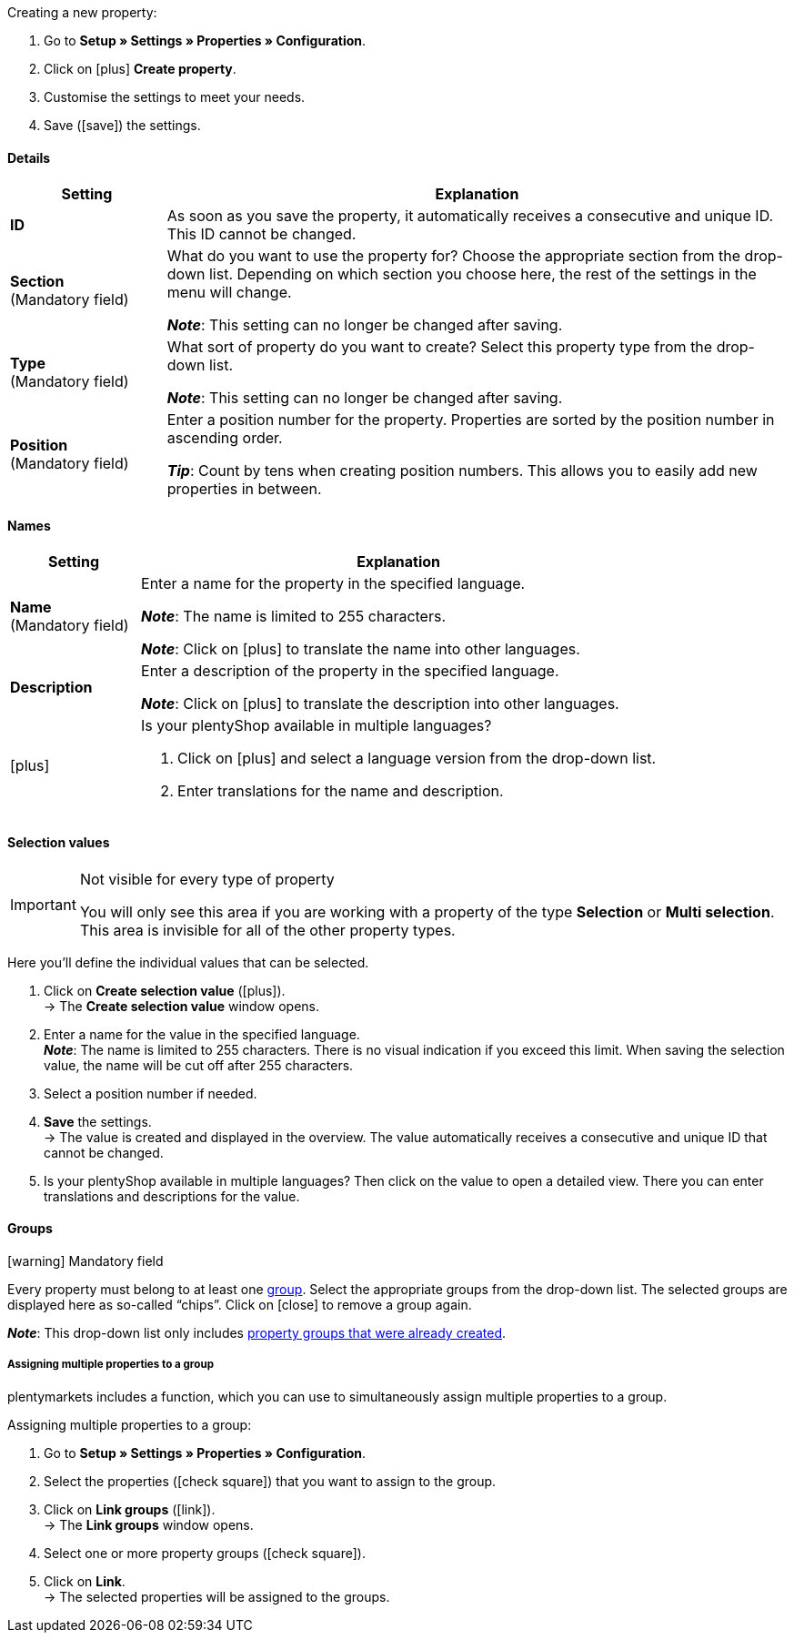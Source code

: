 [.instruction]
Creating a new property:

. Go to *Setup » Settings » Properties » Configuration*.
. Click on icon:plus[role="darkGrey"] *Create property*.
. Customise the settings to meet your needs.
. Save (icon:save[role="darkGrey"]) the settings.

ifdef::item[]
[IMPORTANT]
.How many properties can I create at most?
====
You can create up to 500 variation properties and link them to variations.
====
endif::item[]

[#property-details]
==== Details

[cols="1,4a"]
|======
|Setting |Explanation

//Item, CRM, Stock
| *ID*
|As soon as you save the property, it automatically receives a consecutive and unique ID.
This ID cannot be changed.

//Item, CRM, Stock
| *Section* +
([red]#Mandatory field#)
|What do you want to use the property for?
Choose the appropriate section from the drop-down list.
Depending on which section you choose here, the rest of the settings in the menu will change.

*_Note_*: This setting can no longer be changed after saving.

ifdef::item[]
*_Note_*: This page explains properties of the section *Item*.
Such properties are used to characterise products.
But properties can also be used to characterise xref:crm:preparatory-settings.adoc#properties-introduction[contacts] or xref:stock-management:setting-up-a-warehouse.adoc#850[storage locations].
Click on the links to learn more about these other use cases.
endif::item[]
ifdef::crm[]
*_Note_*: This page explains properties of the section *Contact*.
Such properties are used, e.g. to display contact properties on your documents.
But properties can also be used to characterise xref:item:properties.adoc#500[items] or xref:stock-management:setting-up-a-warehouse.adoc#850[storage locations].
Click on the links to learn more about these other use cases.
endif::crm[]
ifdef::stock[]
*_Note_*: This page explains properties of the section *Storage location*.
Such properties are used to characterise your storage locations.
But properties can also be used to characterise xref:item:properties.adoc#500[items] or xref:crm:preparatory-settings.adoc#properties-introduction[contacts].
Click on the links to learn more about these other use cases.
endif::stock[]

//Item, CRM, Stock
| *Type* +
([red]#Mandatory field#)
|What sort of property do you want to create?
Select this property type from the drop-down list.

*_Note_*: This setting can no longer be changed after saving.

ifdef::item[]

*_Note_*:
Not every property type is compatible with every marketplace.
You can find out which property types are accepted on the respective marketplace page, e.g. on the xref:markets:preparing-variations.adoc#1390[Amazon page].

[cols="1,4a"]
!======
!Type !What is the type useful for?

! *None*
!The property’s name can be displayed in the plentyShop.
This is useful, e.g. to highlight keywords for a variation ("Bluetooth" or "has Wi-Fi capability").
//* create filters (only include Bluetooth-capable products in the search results)
//* xref:item:properties.adoc#intable-order-characteristic[As an order characteristic]: appropriate e.g. for offering customers xref:item:personalised-items.adoc#200[additional options and services] while they place their orders.

! *Date*
!A date can be displayed in the plentyShop.

! *File*
!A file can be made available for the variation, e.g. assembly instructions.

//xref:item:properties.adoc#intable-order-characteristic[As an order characteristic]: allows customers, e.g. to xref:item:personalised-items.adoc#100[upload an image] that should be printed on a t-shirt.

! *Whole number*
!A whole number can be displayed in the plentyShop.
Appropriate e.g. for specifying a weight or a length.
For example, a HDMI cable that is 10m long.

! *Decimal number*
!A number with decimal places can be displayed in the plentyShop.
Appropriate e.g. for displaying a version number.
For example, headphones with Bluetooth version 5.0.

! *Character string*
!An alphanumeric character string can be displayed in the plentyShop.
Unlike the types *HTML* and *Text*, the character string is _not language-specific_.
In other words, the character string is _not_ saved separately for each language.

! *HTML*
!A text with formatting can be displayed in the plentyShop.
Appropriate e.g. for creating variation-specific product descriptions.

*_Note_*: The type of property is language-specific.
In other words, the text is saved separately for each language.

//xref:item:properties.adoc#intable-order-characteristic[As an order characteristic]: allows customers, e.g. to xref:item:personalised-items.adoc#100[enter a personal text] that should be printed on a t-shirt.

! *Text*
!A text without formatting can be displayed in the plentyShop.
Appropriate e.g. for creating variation-specific product descriptions.

*_Note_*: The type of property is language-specific.
In other words, the text is saved separately for each language.

! *Selection*
!Appropriate e.g. for implementing yes/no questions.
In other words, this type is suitable for situations where there are multiple choices - like yes and no - but only one applies to the variation.

*_Example of use_*: +
Imagine you sell headphones.
Some of the headphones have a built-in microphone.
You want these headphones to have the information “Microphone: Yes” and the others to have the information “Microphone: No”.

. xref:item:properties.adoc#property-selection-values[First]: Create the various options - like yes and no.
. xref:item:properties.adoc#1400[Second]: While you link the property to your variations, you’ll specify which headphones should have the value “Yes” and which should have the value “No”.
//. xref:item:frontend-item-search.adoc#[Third] you’ll create online store filters, which allow your customers to search for variations with a specific water resistance level.

! *Multi selection*
!Appropriate for situations where there are multiple choices and several of them apply to the variation.

*_Example of use_*: +
Imagine you sell Bluetooth headphones.
There are many different Bluetooth profiles.
Some of your headphones support all of the profiles, and others support just one or two profiles.
You want to specify which profiles each pair of headphones support, e.g. "Bluetooth profiles: A2DP, AVRCP, HFP, HSP".

. xref:item:properties.adoc#property-selection-values[First]: Create the various options, i.e. all of the Bluetooth profiles.
. xref:item:properties.adoc#1400[Second]: While you link the property to your variations, you’ll specify which headphones support which profiles.
//. xref:item:frontend-item-search.adoc#[Third] you’ll create online store filters, which allow your customers to search for variations with such features.
!======
endif::item[]
ifdef::crm[]
[cols="1,4a"]
!======
!Type !What is the type useful for?

! *None*
!Select this option if properties are to be used in areas other than *Item*, *Storage location* and *Contact*, e.g. for the faceted search. +
*_Note:_* This property type _cannot_ be shown on your documents.

! *Whole number*
!Enter a whole number.

! *Decimal number*
!Enter a number with decimal places. 8 places before and 4 places after the decimal point are permitted.

! *Selection*
!This option allows to enter values and then select one of these values from a drop-down list. +
*_Note:_* This property type _cannot_ be shown on your documents.

! *Multi selection*
!This option allows to enter values and select one or multiple options. +
*_Note:_* This property type _cannot_ be shown on your documents.

! *Text*
!Enter a short text. You cannot format this text.
// mit bis zu 65.535 Zeichen.

*_Note_*: The type of property is language-specific.
In other words, the text is saved separately for each language.

! *HTML*
!Enter a text. You can format this text.
// mit bis zu 65.535 Zeichen.

*_Note_*: The type of property is language-specific.
In other words, the text is saved separately for each language.

! *Character string*
!An alphanumeric character string can be displayed in the plentyShop.
Unlike the types *HTML* and *Text*, the character string is _not language-specific_.
In other words, the character string is _not_ saved separately for each language.

! *Date*
!Select this option to allow to enter a date or to select the date from a calendar.

! *File*
!Select this option to allow to upload a file.
!======
endif::crm[]
ifdef::stock[]
[cols="1,4a"]
!======
!Type !What is the type useful for?

! *None*
Select this option if properties are to be used in areas other than *Item*, *Storage location* and *Contact*, e.g. for the faceted search.

! *Selection*
!This option allows to enter values and then select one of these values from a drop-down list.
!======
endif::stock[]

//Item, CRM, Stock
| *Position* +
([red]#Mandatory field#)
|Enter a position number for the property.
Properties are sorted by the position number in ascending order.

*_Tip_*: Count by tens when creating position numbers. This allows you to easily add new properties in between.

//hat die Positionsnummer eine Auswirkung für Varianten? Falls ja, dann diesen Text für item anzeigen lassen
//Which property should be displayed first, second, third, etc? Enter a position number into this field. If a variation has multiple properties, then the properties will be displayed in the plentyShop in ascending order according to their position number.
|======

[#property-names]
==== Names

[cols="1,4a"]
|======
|Setting |Explanation

//Item, CRM, Stock
| *Name* +
([red]#Mandatory field#)
|Enter a name for the property in the specified language.
ifdef::item[]
This name xref:item:properties.adoc#1500[can be made visible to customers] in the plentyShop. It depends on how you design the layout with ShopBuilder.
//sichtbar im Webshop je nachdem wie man ShopBuilder konfiguriert?
//The description will be displayed if you place the cursor on the characteristic.
endif::item[]

*_Note_*: The name is limited to 255 characters.

*_Note_*: Click on icon:plus[role="darkGrey"] to translate the name into other languages.

//Item, CRM, Stock
| *Description*
|Enter a description of the property in the specified language.
ifdef::item[]
Currently has no function.
In the future, it will be possible to make this description xref:item:properties.adoc#1500[visible to customers] in the plentyShop.
It will depend on how you design the layout with ShopBuilder.

One possible application will be to display an explanatory text for an order property.
//sichtbar im Webshop je nachdem wie man ShopBuilder konfiguriert?
//The description will be displayed if you place the cursor on the characteristic.
endif::item[]

*_Note_*: Click on icon:plus[role="darkGrey"] to translate the description into other languages.

//Item, CRM, Stock
| icon:plus[role="darkGrey"]
|Is your plentyShop available in multiple languages?

. Click on icon:plus[role="darkGrey"] and select a language version from the drop-down list.
. Enter translations for the name and description.
|======

[#property-selection-values]
==== Selection values

//Item, CRM, Stock

[IMPORTANT]
.Not visible for every type of property
====
You will only see this area if you are working with a property of the type *Selection* or *Multi selection*.
This area is invisible for all of the other property types.
====

Here you’ll define the individual values that can be selected.

. Click on *Create selection value* (icon:plus[role="darkGrey"]). +
→ The *Create selection value* window opens.
. Enter a name for the value in the specified language. +
*_Note_*: The name is limited to 255 characters.
There is no visual indication if you exceed this limit.
When saving the selection value, the name will be cut off after 255 characters.
. Select a position number if needed.
. *Save* the settings. +
→ The value is created and displayed in the overview.
The value automatically receives a consecutive and unique ID that cannot be changed.
. Is your plentyShop available in multiple languages?
Then click on the value to open a detailed view.
There you can enter translations and descriptions for the value.

ifdef::item[]
[#property-amazon]
==== Amazon

//Item

Here you can xref:markets:preparing-variations.adoc#1390[link the property with Amazon fields] if needed.
To do so, it is necessary to activate an Amazon referrer in the *Visibility* area.

. Click on *Add link* (icon:plus[role="darkGrey"]).
. Use the three drop-down lists to select the appropriate Amazon platform, category and field.
. Repeat the procedure if you want to link additional Amazon fields.
. *Save* (icon:save[role="darkGrey"]) the settings. +
→ The property is linked with the Amazon field and exported during the next item export.
endif::item[]

[#property-groups]
==== Groups

//Item, CRM, Stock

icon:warning[role="red"] [red]#Mandatory field#

Every property must belong to at least one xref:item:properties.adoc#1200[group].
Select the appropriate groups from the drop-down list.
The selected groups are displayed here as so-called “chips”.
Click on icon:close[set=darkGrey] to remove a group again.

*_Note_*: This drop-down list only includes xref:item:properties.adoc#1200[property groups that were already created].

[discrete]
===== Assigning multiple properties to a group

plentymarkets includes a function, which you can use to simultaneously assign multiple properties to a group.

[.instruction]
Assigning multiple properties to a group:

. Go to *Setup » Settings » Properties » Configuration*.
. Select the properties (icon:check-square[role="blue"]) that you want to assign to the group.
. Click on *Link groups* (icon:link[set=material]). +
→ The *Link groups* window opens.
. Select one or more property groups (icon:check-square[role="blue"]).
. Click on *Link*. +
→ The selected properties will be assigned to the groups.

ifdef::item,crm[]
[#property-visibilities]
==== Visibilities

[cols="1,3"]
|====
|Setting |Explanation
endif::item,crm[]

ifdef::item[]
//Item
| *Referrer*
|Which sales platforms should the property be visible on?
Select (icon:check-square[role="blue"]) one or more referrers.
Enter a word into the search bar to narrow down the results in real time.

*_Note_*: The drop-down list only includes active referrers.
So if you can’t find a specific market in the list, then open the menu *Setup » Orders » Order referrer* and make sure the market was activated (icon:check-square[role="blue"]).
endif::item[]

ifdef::item,crm[]
//Item, CRM
| *Client*
|Should the property only apply to specific clients (stores)? If so, then select all of the clients (icon:check-square[role="blue"]) that this property should apply to.
Enter a word into the search bar to narrow down the results in real time.

*_Background info_*: With plentymarkets, you can manage several online stores, i.e. xref:online-store:setting-up-clients.adoc#[several clients], with only one software. Consequently, it is possible to manage several different areas of business with one plentymarkets system. That’s a great advantage. But it also means that you’ll always need to tell plentymarkets which online store the property applies to.
endif::item,crm[]

ifdef::item[]
//Item
| *Display everywhere*
|Where should the property be displayed? Choose the areas (icon:check-square[role="blue"]) where your customers should see the property.
endif::item[]

ifdef::crm[]
//CRM
| *Visibility*
|Select the customer types that should be able to see the property.
endif::crm[]
ifdef::item,crm[]
|====
endif::item,crm[]

ifdef::item,crm[]
[#property-options]
==== Options

[cols="1,4a"]
|====
|Setting |Explanation
endif::item,crm[]

ifdef::item[]
//Item
| *Units* +
(Currently has no function)
|Is the property something like a weight or a length, e.g. a HDMI cable that is 10m long?
Since this field currently has no function, nothing will happen if you select a unit.
Instead, give the property a meaningful name, e.g. "Cable length (in metres)".

//sobald es funktionert, dann die 2 Zeilen löschen "Since this field... und Instead, give the property..." und stattdessen die Zeile hier drunter einblenden
//If so, then choose the appropriate xref:item:units.adoc#[unit].

| *Tax rate*
|

[cols="1,4a"]
!======

! *No taxation*
!Select this option (icon:check-square[role="blue"]) if _VAT should not be calculated_ for the surcharge that was entered.

One possible application is e.g. displaying bottle deposits, which are added to the item price without VAT.
//Characteristics that have this option selected will be displayed as separate items on invoices etc. These items will be displayed with the ID -2.

! *Tax rate from variation*
!Select this option (icon:check-square[role="blue"]) if _the same VAT_ should be calculated for the surcharge as for the variation.

You can see which VAT rate is saved for the variation by opening the menu xref:item:managing-items.adoc#280[Item » Edit item » [Open variation] » Tab: Settings » Area: Costs » Drop-down list: VAT].

! *Tax rate A, B, C, D*
!Select this option (icon:check-square[role="blue"]) if _a specific VAT rate_ should be applied to the surcharge that was entered.

You can find the individual VAT rates in the menu xref:orders:accounting.adoc#550[Setup » Client » [Select client] » Locations » [Select location] » Accounting » Tab: VAT rates » [Open configuration]].
!======

| *Order options*
|

[cols="1,4a"]
!======

! *Display as additional costs*
!This option is relevant for xref:item:personalised-items.adoc#[order properties].

//stimmt das überhaupt, es ist nur eine Mutmaßung.
icon:check-square[role="blue"] = The surcharge is added to the total.
The exact value of the surcharge is displayed separately.

icon:square-o[role="blue"] = The surcharge is added to the total.
The exact value of the surcharge is not mentioned separately.

! *Display as multiline input*
!This option is relevant for xref:item:personalised-items.adoc#[order properties].
This option controls what type of input field your customers will see in the plentyShop, e.g. when they enter the text that should be engraved on an item.

icon:check-square[role="blue"] = A multi-line input field will be displayed.

icon:square-o[role="blue"] = A single-line input field will be displayed.

*_Note_*: This option does not work in the plentyShop yet.

! *Order property*
!Select this option (icon:check-square[role="blue"]) if the property should be treated as an order property.
xref:item:personalised-items.adoc#[What are order properties]?

*_Note_*:
Not all property types are compatible with order properties.
If customers should be able to enter a text (e.g. for engraved items), then you will need to select the type "Character string".
The types "HTML" and "Text" are not compatible with order properties.

! *Pre-selected*
!This option is relevant for xref:item:personalised-items.adoc#[order properties].

icon:check-square[role="blue"] = The order property is pre-selected in the plentyShop.

icon:square-o[role="blue"] = The order property is not pre-selected in the plentyShop.

! *Required*
!This option is relevant for xref:item:personalised-items.adoc#[order properties].

icon:check-square[role="blue"] = Customers must select the order property before they can place the item in the shopping cart.

icon:square-o[role="blue"] = Customers can place the item in the shopping cart without having selected the order property.

*_Example of use_*:
This option helps sellers comply with the new German sales laws that went into effect on January 1st, 2022.
The most important change resulting from this law for online shop processes is the shortening of the period of warranty for used goods and the explicit and separate agreement of "defects" in the purchase contract.
This option allows sellers to make an "explicit and separate agreement" with customers directly on an item's product page.
The order property's text can state that the customer accepts possible defects as well as a shortened period of warranty.
The customer has to agree for every item separately.
This allows sellers to simultaneously sell both new and used products.

!======

| *Surcharge*
|Do you want to offer this property for an additional fee?
For example, surcharges can be used for:

* Additional options and services that customers can choose while placing orders.
* Deposits on glass bottles

Enter a value here if a surcharge is to be added for the property.
Surcharges will automatically be added to the item price in the detailed view of an item and in the order process.
//The value 0.00 is set by default, i.e. no surcharge will be calculated.
endif::item[]

ifdef::crm[]
//CRM
| *Required*
|Select this option to make sure that the property is a mandatory input. Mandatory fields are displayed in bold in the detail view of the contact in the *Properties* area and in the order process in the plentyShop.

| *Order process*
|Select this option to make sure that the property is displayed in the order process in the plentyShop.

| *Customer registration*
|Select this option to make sure that the property is displayed in the customer registration in the plentyShop.

| *Contact search*
|This option is currently without function. Later, it should be possible to filter for properties in the *CRM » Contacts* menu.
endif::crm[]

ifdef::item,crm[]
|====
endif::item,crm[]
